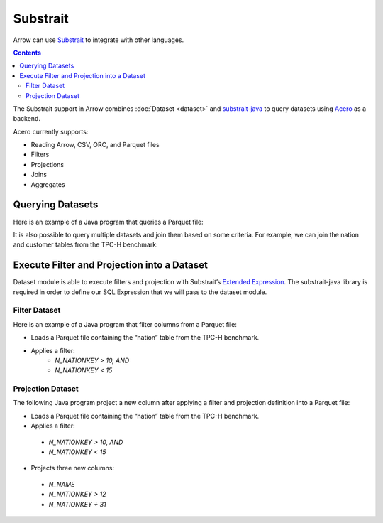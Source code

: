 .. Licensed to the Apache Software Foundation (ASF) under one
.. or more contributor license agreements.  See the NOTICE file
.. distributed with this work for additional information
.. regarding copyright ownership.  The ASF licenses this file
.. to you under the Apache License, Version 2.0 (the
.. "License"); you may not use this file except in compliance
.. with the License.  You may obtain a copy of the License at

..   http://www.apache.org/licenses/LICENSE-2.0

.. Unless required by applicable law or agreed to in writing,
.. software distributed under the License is distributed on an
.. "AS IS" BASIS, WITHOUT WARRANTIES OR CONDITIONS OF ANY
.. KIND, either express or implied.  See the License for the
.. specific language governing permissions and limitations
.. under the License.

.. _arrow-substrait:

=========
Substrait
=========

Arrow can use `Substrait`_ to integrate with other languages.

.. contents::

The Substrait support in Arrow combines :doc:`Dataset <dataset>` and
`substrait-java`_ to query datasets using `Acero`_ as a backend.

Acero currently supports:

- Reading Arrow, CSV, ORC, and Parquet files
- Filters
- Projections
- Joins
- Aggregates

Querying Datasets
=================

Here is an example of a Java program that queries a Parquet file:

.. testcode::

    import com.google.common.collect.ImmutableList;
    import io.substrait.isthmus.SqlToSubstrait;
    import io.substrait.proto.Plan;
    import org.apache.arrow.dataset.file.FileFormat;
    import org.apache.arrow.dataset.file.FileSystemDatasetFactory;
    import org.apache.arrow.dataset.jni.NativeMemoryPool;
    import org.apache.arrow.dataset.scanner.ScanOptions;
    import org.apache.arrow.dataset.scanner.Scanner;
    import org.apache.arrow.dataset.source.Dataset;
    import org.apache.arrow.dataset.source.DatasetFactory;
    import org.apache.arrow.dataset.substrait.AceroSubstraitConsumer;
    import org.apache.arrow.memory.BufferAllocator;
    import org.apache.arrow.memory.RootAllocator;
    import org.apache.arrow.vector.ipc.ArrowReader;
    import org.apache.calcite.sql.parser.SqlParseException;

    import java.nio.ByteBuffer;
    import java.util.HashMap;
    import java.util.Map;

    Plan queryTableNation() throws SqlParseException {
       String sql = "SELECT * FROM NATION WHERE N_NATIONKEY = 17";
       String nation = "CREATE TABLE NATION (N_NATIONKEY BIGINT NOT NULL, N_NAME CHAR(25), " +
               "N_REGIONKEY BIGINT NOT NULL, N_COMMENT VARCHAR(152))";
       SqlToSubstrait sqlToSubstrait = new SqlToSubstrait();
       Plan plan = sqlToSubstrait.execute(sql, ImmutableList.of(nation));
       return plan;
    }

    void queryDatasetThruSubstraitPlanDefinition() {
       String uri = "file:" + System.getProperty("user.dir") + "/thirdpartydeps/tpch/nation.parquet";
       ScanOptions options = new ScanOptions(/*batchSize*/ 32768);
       try (
           BufferAllocator allocator = new RootAllocator();
           DatasetFactory datasetFactory = new FileSystemDatasetFactory(allocator, NativeMemoryPool.getDefault(),
                   FileFormat.PARQUET, uri);
           Dataset dataset = datasetFactory.finish();
           Scanner scanner = dataset.newScan(options);
           ArrowReader reader = scanner.scanBatches()
       ) {
           Map<String, ArrowReader> mapTableToArrowReader = new HashMap<>();
           mapTableToArrowReader.put("NATION", reader);
           // get binary plan
           Plan plan = queryTableNation();
           ByteBuffer substraitPlan = ByteBuffer.allocateDirect(plan.toByteArray().length);
           substraitPlan.put(plan.toByteArray());
           // run query
           try (ArrowReader arrowReader = new AceroSubstraitConsumer(allocator).runQuery(
               substraitPlan,
               mapTableToArrowReader
           )) {
               while (arrowReader.loadNextBatch()) {
                   System.out.print(arrowReader.getVectorSchemaRoot().contentToTSVString());
               }
           }
       } catch (Exception e) {
           e.printStackTrace();
       }
    }

    queryDatasetThruSubstraitPlanDefinition();

.. testoutput::

    N_NATIONKEY    N_NAME    N_REGIONKEY    N_COMMENT
    17    PERU    1    platelets. blithely pending dependencies use fluffily across the even pinto beans. carefully silent accoun

It is also possible to query multiple datasets and join them based on some criteria.
For example, we can join the nation and customer tables from the TPC-H benchmark:

.. testcode::

    import com.google.common.collect.ImmutableList;
    import io.substrait.isthmus.SqlToSubstrait;
    import io.substrait.proto.Plan;
    import org.apache.arrow.dataset.file.FileFormat;
    import org.apache.arrow.dataset.file.FileSystemDatasetFactory;
    import org.apache.arrow.dataset.jni.NativeMemoryPool;
    import org.apache.arrow.dataset.scanner.ScanOptions;
    import org.apache.arrow.dataset.scanner.Scanner;
    import org.apache.arrow.dataset.source.Dataset;
    import org.apache.arrow.dataset.source.DatasetFactory;
    import org.apache.arrow.dataset.substrait.AceroSubstraitConsumer;
    import org.apache.arrow.memory.BufferAllocator;
    import org.apache.arrow.memory.RootAllocator;
    import org.apache.arrow.vector.ipc.ArrowReader;
    import org.apache.calcite.sql.parser.SqlParseException;

    import java.nio.ByteBuffer;
    import java.util.HashMap;
    import java.util.Map;

    Plan queryTableNationJoinCustomer() throws SqlParseException {
        String sql = "SELECT n.n_name, COUNT(*) AS NUMBER_CUSTOMER FROM NATION n JOIN CUSTOMER c " +
            "ON n.n_nationkey = c.c_nationkey WHERE n.n_nationkey = 17 " +
            "GROUP BY n.n_name";
        String nation = "CREATE TABLE NATION (N_NATIONKEY BIGINT NOT NULL, " +
            "N_NAME CHAR(25), N_REGIONKEY BIGINT NOT NULL, N_COMMENT VARCHAR(152))";
        String customer = "CREATE TABLE CUSTOMER (C_CUSTKEY BIGINT NOT NULL, " +
            "C_NAME VARCHAR(25), C_ADDRESS VARCHAR(40), C_NATIONKEY BIGINT NOT NULL, " +
            "C_PHONE CHAR(15), C_ACCTBAL DECIMAL, C_MKTSEGMENT CHAR(10), " +
            "C_COMMENT VARCHAR(117) )";
        SqlToSubstrait sqlToSubstrait = new SqlToSubstrait();
        Plan plan = sqlToSubstrait.execute(sql,
            ImmutableList.of(nation, customer));
        return plan;
    }

    void queryTwoDatasetsThruSubstraitPlanDefinition() {
        String uriNation = "file:" + System.getProperty("user.dir") + "/thirdpartydeps/tpch/nation.parquet";
        String uriCustomer = "file:" + System.getProperty("user.dir") + "/thirdpartydeps/tpch/customer.parquet";
        ScanOptions options = new ScanOptions(/*batchSize*/ 32768);
        try (
            BufferAllocator allocator = new RootAllocator();
            DatasetFactory datasetFactory = new FileSystemDatasetFactory(
                allocator, NativeMemoryPool.getDefault(),
                FileFormat.PARQUET, uriNation);
            Dataset dataset = datasetFactory.finish();
            Scanner scanner = dataset.newScan(options);
            ArrowReader readerNation = scanner.scanBatches();
            DatasetFactory datasetFactoryCustomer = new FileSystemDatasetFactory(
                allocator, NativeMemoryPool.getDefault(),
                FileFormat.PARQUET, uriCustomer);
            Dataset datasetCustomer = datasetFactoryCustomer.finish();
            Scanner scannerCustomer = datasetCustomer.newScan(options);
            ArrowReader readerCustomer = scannerCustomer.scanBatches()
        ) {
            // map table to reader
            Map<String, ArrowReader> mapTableToArrowReader = new HashMap<>();
            mapTableToArrowReader.put("NATION", readerNation);
            mapTableToArrowReader.put("CUSTOMER", readerCustomer);
            // get binary plan
            Plan plan = queryTableNationJoinCustomer();
            ByteBuffer substraitPlan = ByteBuffer.allocateDirect(
                plan.toByteArray().length);
            substraitPlan.put(plan.toByteArray());
            // run query
            try (ArrowReader arrowReader = new AceroSubstraitConsumer(
                allocator).runQuery(
                substraitPlan,
                mapTableToArrowReader
            )) {
                while (arrowReader.loadNextBatch()) {
                    System.out.print(arrowReader.getVectorSchemaRoot().contentToTSVString());
                }
            }
        } catch (Exception e) {
            e.printStackTrace();
        }
    }

    queryTwoDatasetsThruSubstraitPlanDefinition();

.. testoutput::

    N_NAME    NUMBER_CUSTOMER
    PERU    573

Execute Filter and Projection into a Dataset
============================================

Dataset module is able to execute filters and projection with Substrait’s
`Extended Expression`_. The substrait-java library is required in order to define
our SQL Expression that we will pass to the dataset module.

Filter Dataset
--------------

Here is an example of a Java program that filter columns from a Parquet file:

- Loads a Parquet file containing the “nation” table from the TPC-H benchmark.
- Applies a filter:
    - `N_NATIONKEY > 10, AND`
    - `N_NATIONKEY < 15`

.. testcode::

    import com.google.common.collect.ImmutableList;
    import io.substrait.isthmus.SqlExpressionToSubstrait;
    import io.substrait.proto.ExtendedExpression;
    import java.nio.ByteBuffer;
    import java.util.Base64;
    import java.util.Optional;
    import org.apache.arrow.dataset.file.FileFormat;
    import org.apache.arrow.dataset.file.FileSystemDatasetFactory;
    import org.apache.arrow.dataset.jni.NativeMemoryPool;
    import org.apache.arrow.dataset.scanner.ScanOptions;
    import org.apache.arrow.dataset.scanner.Scanner;
    import org.apache.arrow.dataset.source.Dataset;
    import org.apache.arrow.dataset.source.DatasetFactory;
    import org.apache.arrow.memory.BufferAllocator;
    import org.apache.arrow.memory.RootAllocator;
    import org.apache.arrow.vector.ipc.ArrowReader;
    import org.apache.calcite.sql.parser.SqlParseException;

    ByteBuffer getFilterExpression() throws SqlParseException {
      String sqlExpression = "N_NATIONKEY > 10 AND N_NATIONKEY < 15";
      String nation =
          "CREATE TABLE NATION (N_NATIONKEY INT NOT NULL, N_NAME CHAR(25), "
              + "N_REGIONKEY INT NOT NULL, N_COMMENT VARCHAR)";
      SqlExpressionToSubstrait expressionToSubstrait = new SqlExpressionToSubstrait();
      ExtendedExpression expression =
          expressionToSubstrait.convert(sqlExpression, ImmutableList.of(nation));
      byte[] expressionToByte =
          Base64.getDecoder().decode(Base64.getEncoder().encodeToString(expression.toByteArray()));
      ByteBuffer byteBuffer = ByteBuffer.allocateDirect(expressionToByte.length);
      byteBuffer.put(expressionToByte);
      return byteBuffer;
    }

    void filterDataset() throws SqlParseException {
      String uri = "file:" + System.getProperty("user.dir") + "/thirdpartydeps/tpch/nation.parquet";
      ScanOptions options =
          new ScanOptions.Builder(/*batchSize*/ 32768)
              .columns(Optional.empty())
              .substraitFilter(getFilterExpression())
              .build();
      try (BufferAllocator allocator = new RootAllocator();
          DatasetFactory datasetFactory =
              new FileSystemDatasetFactory(
                  allocator, NativeMemoryPool.getDefault(), FileFormat.PARQUET, uri);
          Dataset dataset = datasetFactory.finish();
          Scanner scanner = dataset.newScan(options);
          ArrowReader reader = scanner.scanBatches()) {
        while (reader.loadNextBatch()) {
          System.out.print(reader.getVectorSchemaRoot().contentToTSVString());
        }
      } catch (Exception e) {
        throw new RuntimeException(e);
      }
    }

    filterDataset();

.. testoutput::

    n_nationkey    n_name    n_regionkey    n_comment
    11    IRAQ    4    nic deposits boost atop the quickly final requests? quickly regula
    12    JAPAN    2    ously. final, express gifts cajole a
    13    JORDAN    4    ic deposits are blithely about the carefully regular pa
    14    KENYA    0     pending excuses haggle furiously deposits. pending, express pinto beans wake fluffily past t

Projection Dataset
------------------

The following Java program project a new column after applying a filter and
projection definition into a Parquet file:

- Loads a Parquet file containing the “nation” table from the TPC-H benchmark.
- Applies a filter:
 - `N_NATIONKEY > 10, AND`
 - `N_NATIONKEY < 15`
- Projects three new columns:
 - `N_NAME`
 - `N_NATIONKEY > 12`
 - `N_NATIONKEY + 31`

.. testcode::

    import com.google.common.collect.ImmutableList;
    import io.substrait.isthmus.SqlExpressionToSubstrait;
    import io.substrait.proto.ExtendedExpression;
    import java.nio.ByteBuffer;
    import java.util.Base64;
    import java.util.Optional;
    import org.apache.arrow.dataset.file.FileFormat;
    import org.apache.arrow.dataset.file.FileSystemDatasetFactory;
    import org.apache.arrow.dataset.jni.NativeMemoryPool;
    import org.apache.arrow.dataset.scanner.ScanOptions;
    import org.apache.arrow.dataset.scanner.Scanner;
    import org.apache.arrow.dataset.source.Dataset;
    import org.apache.arrow.dataset.source.DatasetFactory;
    import org.apache.arrow.memory.BufferAllocator;
    import org.apache.arrow.memory.RootAllocator;
    import org.apache.arrow.vector.ipc.ArrowReader;
    import org.apache.calcite.sql.parser.SqlParseException;

    ByteBuffer getProjectExpression() throws SqlParseException {
      String[] sqlExpression = new String[]{"N_NAME", "N_NATIONKEY > 12", "N_NATIONKEY + 31"};
      String nation =
          "CREATE TABLE NATION (N_NATIONKEY INT NOT NULL, N_NAME CHAR(25), "
              + "N_REGIONKEY INT NOT NULL, N_COMMENT VARCHAR)";
      SqlExpressionToSubstrait expressionToSubstrait = new SqlExpressionToSubstrait();
      ExtendedExpression expression =
          expressionToSubstrait.convert(sqlExpression, ImmutableList.of(nation));
      byte[] expressionToByte =
          Base64.getDecoder().decode(Base64.getEncoder().encodeToString(expression.toByteArray()));
      ByteBuffer byteBuffer = ByteBuffer.allocateDirect(expressionToByte.length);
      byteBuffer.put(expressionToByte);
      return byteBuffer;
    }

    ByteBuffer getFilterExpression() throws SqlParseException {
      String sqlExpression = "N_NATIONKEY > 10 AND N_NATIONKEY < 15";
      String nation =
          "CREATE TABLE NATION (N_NATIONKEY INT NOT NULL, N_NAME CHAR(25), "
              + "N_REGIONKEY INT NOT NULL, N_COMMENT VARCHAR)";
      SqlExpressionToSubstrait expressionToSubstrait = new SqlExpressionToSubstrait();
      ExtendedExpression expression =
          expressionToSubstrait.convert(sqlExpression, ImmutableList.of(nation));
      byte[] expressionToByte =
          Base64.getDecoder().decode(Base64.getEncoder().encodeToString(expression.toByteArray()));
      ByteBuffer byteBuffer = ByteBuffer.allocateDirect(expressionToByte.length);
      byteBuffer.put(expressionToByte);
      return byteBuffer;
    }

    void filterAndProjectDataset() throws SqlParseException {
      String uri = "file:" + System.getProperty("user.dir") + "/thirdpartydeps/tpch/nation.parquet";
      ScanOptions options =
          new ScanOptions.Builder(/*batchSize*/ 32768)
              .columns(Optional.empty())
              .substraitFilter(getFilterExpression())
              .substraitProjection(getProjectExpression())
              .build();
      try (BufferAllocator allocator = new RootAllocator();
          DatasetFactory datasetFactory =
              new FileSystemDatasetFactory(
                  allocator, NativeMemoryPool.getDefault(), FileFormat.PARQUET, uri);
          Dataset dataset = datasetFactory.finish();
          Scanner scanner = dataset.newScan(options);
          ArrowReader reader = scanner.scanBatches()) {
        while (reader.loadNextBatch()) {
          System.out.print(reader.getVectorSchemaRoot().contentToTSVString());
        }
      } catch (Exception e) {
        throw new RuntimeException(e);
      }
    }

    filterAndProjectDataset();

.. testoutput::

    column-1    column-2    column-3
    IRAQ    false    42
    JAPAN    false    43
    JORDAN    true    44
    KENYA    true    45

.. _`Substrait`: https://substrait.io/
.. _`substrait-java`: https://github.com/substrait-io/substrait-java
.. _`Acero`: https://arrow.apache.org/docs/cpp/streaming_execution.html
.. _`Extended Expression`: https://github.com/substrait-io/substrait/blob/main/site/docs/expressions/extended_expression.md
